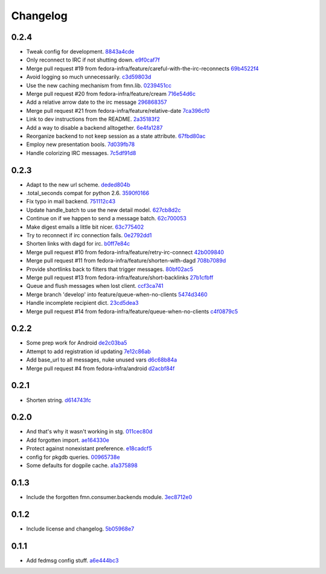 Changelog
=========

0.2.4
-----

- Tweak config for development. `8843a4cde <https://github.com/fedora-infra/fmn.consumer/commit/8843a4cde486337c4a89d80c72624de7bf195efc>`_
- Only reconnect to IRC if not shutting down. `e9f0caf7f <https://github.com/fedora-infra/fmn.consumer/commit/e9f0caf7f9b3cf8e75c88165255cb604346754f4>`_
- Merge pull request #19 from fedora-infra/feature/careful-with-the-irc-reconnects `69b4522f4 <https://github.com/fedora-infra/fmn.consumer/commit/69b4522f4dacb2fe03281c7fcdd0fe419b41d9c0>`_
- Avoid logging so much unnecessarily. `c3d59803d <https://github.com/fedora-infra/fmn.consumer/commit/c3d59803d3e20c7c3731280fe6daf7213f173b23>`_
- Use the new caching mechanism from fmn.lib. `0239451cc <https://github.com/fedora-infra/fmn.consumer/commit/0239451ccd8dffca2cec22916aaa6dc34940af56>`_
- Merge pull request #20 from fedora-infra/feature/cream `716e54d6c <https://github.com/fedora-infra/fmn.consumer/commit/716e54d6cd63e1b373a9549d0263f53754f2d923>`_
- Add a relative arrow date to the irc message `296868357 <https://github.com/fedora-infra/fmn.consumer/commit/29686835749e1106bf4360606d0b922fc4abe5bd>`_
- Merge pull request #21 from fedora-infra/feature/relative-date `7ca396cf0 <https://github.com/fedora-infra/fmn.consumer/commit/7ca396cf02ed96a991eeb9a2ef947eba3d979aca>`_
- Link to dev instructions from the README. `2a35183f2 <https://github.com/fedora-infra/fmn.consumer/commit/2a35183f223f0a7c6dabec1a4c91cb12335ee1d3>`_
- Add a way to disable a backend alltogether. `6e4fa1287 <https://github.com/fedora-infra/fmn.consumer/commit/6e4fa12879f50c4b1f9fa6bfb18d3f1d0d110b36>`_
- Reorganize backend to not keep session as a state attribute. `67fbd80ac <https://github.com/fedora-infra/fmn.consumer/commit/67fbd80ac49b2f982dc1e73fc9f20e23550b4a2b>`_
- Employ new presentation bools. `7d039fb78 <https://github.com/fedora-infra/fmn.consumer/commit/7d039fb78c3be94c457049e7dadbcf898464bc92>`_
- Handle colorizing IRC messages. `7c5df91d8 <https://github.com/fedora-infra/fmn.consumer/commit/7c5df91d8370d0eb904e74516004a10fbc00146b>`_

0.2.3
-----

- Adapt to the new url scheme. `deded804b <https://github.com/fedora-infra/fmn.consumer/commit/deded804b9caa38e54dbe5e3cc0b1149b17bf112>`_
- .total_seconds compat for python 2.6. `3590f0166 <https://github.com/fedora-infra/fmn.consumer/commit/3590f0166bed474881d7d8a03feecb46e160a837>`_
- Fix typo in mail backend. `751112c43 <https://github.com/fedora-infra/fmn.consumer/commit/751112c43316bcd0382643b1534e34f44523223a>`_
- Update handle_batch to use the new detail model. `627cb8d2c <https://github.com/fedora-infra/fmn.consumer/commit/627cb8d2cba533c8aedc8682202257a609685c52>`_
- Continue on if we happen to send a message batch. `62c700053 <https://github.com/fedora-infra/fmn.consumer/commit/62c700053ea0bad85dec42b9412c1dd349145275>`_
- Make digest emails a little bit nicer. `63c775402 <https://github.com/fedora-infra/fmn.consumer/commit/63c775402c9339d0f7f0af865e5c7645966c4a8c>`_
- Try to reconnect if irc connection fails. `0e2792dd1 <https://github.com/fedora-infra/fmn.consumer/commit/0e2792dd156b69ae74c324dd04d2ce8032aa23e6>`_
- Shorten links with dagd for irc. `b0ff7e84c <https://github.com/fedora-infra/fmn.consumer/commit/b0ff7e84cf5a1acfbada18a506943f653f548b37>`_
- Merge pull request #10 from fedora-infra/feature/retry-irc-connect `42b009840 <https://github.com/fedora-infra/fmn.consumer/commit/42b009840fe6cf002adf9a4e8cce6d80effa66e0>`_
- Merge pull request #11 from fedora-infra/feature/shorten-with-dagd `708b7089d <https://github.com/fedora-infra/fmn.consumer/commit/708b7089dcc59fee29f4944bfeeb1b09199565c1>`_
- Provide shortlinks back to filters that trigger messages. `80bf02ac5 <https://github.com/fedora-infra/fmn.consumer/commit/80bf02ac5dbb8350b9159e573915d4b415350fdc>`_
- Merge pull request #13 from fedora-infra/feature/short-backlinks `27b1cfbff <https://github.com/fedora-infra/fmn.consumer/commit/27b1cfbffed8a0353a53fbd3c88d3f7a5a26f290>`_
- Queue and flush messages when lost client. `ccf3ca741 <https://github.com/fedora-infra/fmn.consumer/commit/ccf3ca74135eecc0308f276ee583a5e572fb7cf8>`_
- Merge branch 'develop' into feature/queue-when-no-clients `5474d3460 <https://github.com/fedora-infra/fmn.consumer/commit/5474d346063f02c8edc759c782f22e7481fbfc2d>`_
- Handle incomplete recipient dict. `23cd5dea3 <https://github.com/fedora-infra/fmn.consumer/commit/23cd5dea3134a129cbd2a54073818981d7ace281>`_
- Merge pull request #14 from fedora-infra/feature/queue-when-no-clients `c4f0879c5 <https://github.com/fedora-infra/fmn.consumer/commit/c4f0879c57398fdb5475ee3d8c6dd47fd6e7f9a4>`_

0.2.2
-----

- Some prep work for Android `de2c03ba5 <https://github.com/fedora-infra/fmn.consumer/commit/de2c03ba5782adf14ee3a804bef29e19c70f3225>`_
- Attempt to add registration id updating `7e12c86ab <https://github.com/fedora-infra/fmn.consumer/commit/7e12c86ab5159d3aa7e23815d9bf2263b8c27f06>`_
- Add base_url to all messages, nuke unused vars `d6c68b84a <https://github.com/fedora-infra/fmn.consumer/commit/d6c68b84a1a9a1eca5b32b2aa03aad52f4eb71d3>`_
- Merge pull request #4 from fedora-infra/android `d2acbf84f <https://github.com/fedora-infra/fmn.consumer/commit/d2acbf84f86c420dbb794bd55d0bc2e53a729b1b>`_

0.2.1
-----

- Shorten string. `d614743fc <https://github.com/fedora-infra/fmn.consumer/commit/d614743fcc256364871206c6b40d6f556e5f2d5d>`_

0.2.0
-----

- And that's why it wasn't working in stg. `011cec80d <https://github.com/fedora-infra/fmn.consumer/commit/011cec80db0393d25755986428e5935bd2c81bf5>`_
- Add forgotten import. `ae164330e <https://github.com/fedora-infra/fmn.consumer/commit/ae164330e92a6058b27c21a78e6f0cf9218fa91c>`_
- Protect against nonexistant preference. `e18cadcf5 <https://github.com/fedora-infra/fmn.consumer/commit/e18cadcf54e0e97f8e37e9d53ef8e1ddb86567a0>`_
- config for pkgdb queries. `00965738e <https://github.com/fedora-infra/fmn.consumer/commit/00965738eb0045b0a08d2bb0ff42e84a4bc5f13d>`_
- Some defaults for dogpile cache. `a1a375898 <https://github.com/fedora-infra/fmn.consumer/commit/a1a375898cb6afb9a4677f2a443479b663747a39>`_

0.1.3
-----

- Include the forgotten fmn.consumer.backends module. `3ec8712e0 <https://github.com/fedora-infra/fmn.consumer/commit/3ec8712e08ebeeb641ab52a10c5414b146cd02a6>`_

0.1.2
-----

- Include license and changelog. `5b05968e7 <https://github.com/fedora-infra/fmn.consumer/commit/5b05968e7a99187a19469b14ee642234770528f3>`_

0.1.1
-----

- Add fedmsg config stuff. `a6e444bc3 <https://github.com/fedora-infra/fmn.consumer/commit/a6e444bc3664099bc3f5a424f354c7b0e302e876>`_
